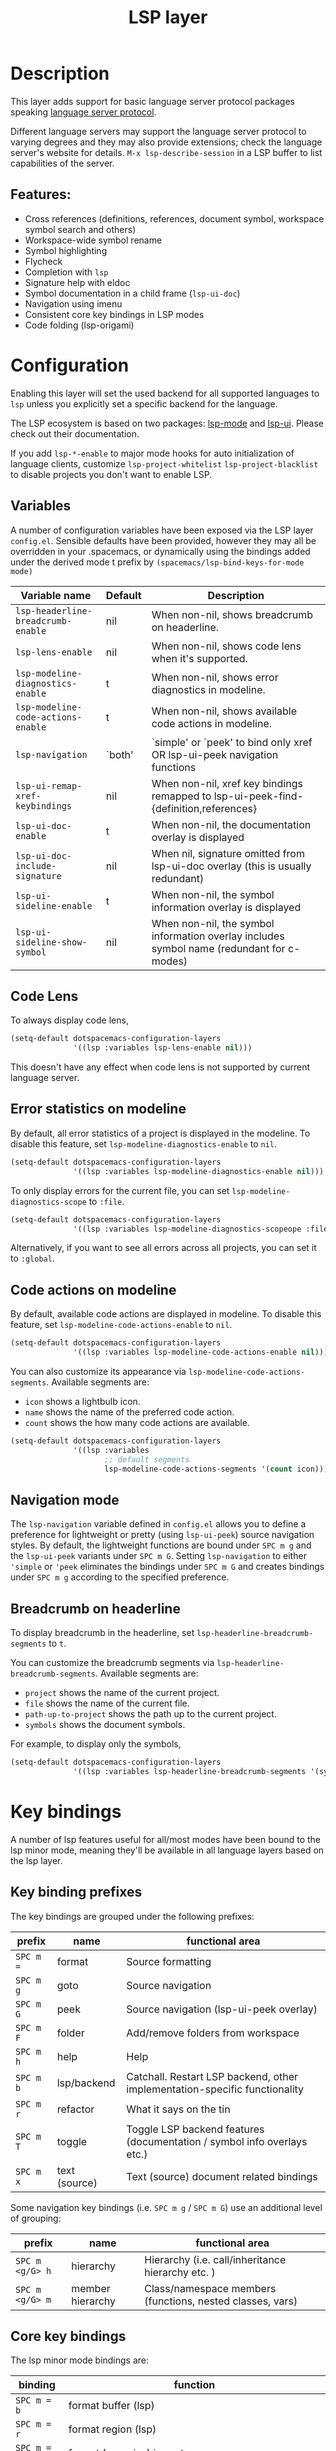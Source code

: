 #+TITLE: LSP layer

#+TAGS: layer|tool

* Table of Contents                     :TOC_5_gh:noexport:
- [[#description][Description]]
  - [[#features][Features:]]
- [[#configuration][Configuration]]
  - [[#variables][Variables]]
  - [[#code-lens][Code Lens]]
  - [[#error-statistics-on-modeline][Error statistics on modeline]]
  - [[#code-actions-on-modeline][Code actions on modeline]]
  - [[#navigation-mode][Navigation mode]]
  - [[#breadcrumb-on-headerline][Breadcrumb on headerline]]
- [[#key-bindings][Key bindings]]
  - [[#key-binding-prefixes][Key binding prefixes]]
  - [[#core-key-bindings][Core key bindings]]
  - [[#language-specific-key-binding-extensions][Language-specific key binding extensions]]
    - [[#spacemacslsp-define-extensions-layer-name-kind-request-optional-extra-parameters][~spacemacs/lsp-define-extensions layer-name kind request &optional extra-parameters~]]
    - [[#spacemacslsp-bind-extensions-for-mode][~spacemacs/lsp-bind-extensions-for-mode~]]
- [[#diagnostics][Diagnostics]]
- [[#references][References]]

* Description
This layer adds support for basic language server protocol packages speaking
[[https://microsoft.github.io/language-server-protocol/specification][language server protocol]].

Different language servers may support the language server protocol to varying degrees
and they may also provide extensions; check the language server's website for
details.
=M-x lsp-describe-session= in a LSP buffer to list capabilities of the server.

** Features:
- Cross references (definitions, references, document symbol, workspace symbol
  search and others)
- Workspace-wide symbol rename
- Symbol highlighting
- Flycheck
- Completion with =lsp=
- Signature help with eldoc
- Symbol documentation in a child frame (=lsp-ui-doc=)
- Navigation using imenu
- Consistent core key bindings in LSP modes
- Code folding (lsp-origami)

* Configuration
Enabling this layer will set the used backend for all supported languages to
=lsp= unless you explicitly set a specific backend for the language.

The LSP ecosystem is based on two packages: [[https://github.com/emacs-lsp/lsp-mode][lsp-mode]] and [[https://github.com/emacs-lsp/lsp-ui][lsp-ui]].
Please check out their documentation.

If you add =lsp-*-enable= to major mode hooks for auto initialization of
language clients, customize =lsp-project-whitelist= =lsp-project-blacklist= to
disable projects you don't want to enable LSP.

** Variables
A number of configuration variables have been exposed via the LSP layer =config.el=.
Sensible defaults have been provided, however they may all be overridden in your .spacemacs, or dynamically using the bindings added
under the derived mode t prefix by =(spacemacs/lsp-bind-keys-for-mode mode)=

| Variable name                      | Default | Description                                                                               |
|------------------------------------+---------+-------------------------------------------------------------------------------------------|
| =lsp-headerline-breadcrumb-enable= | nil     | When non-nil, shows breadcrumb on headerline.                                             |
| =lsp-lens-enable=                  | nil     | When non-nil, shows code lens when it's supported.                                        |
| =lsp-modeline-diagnostics-enable=  | t       | When non-nil, shows error diagnostics in modeline.                                        |
| =lsp-modeline-code-actions-enable= | t       | When non-nil, shows available code actions in modeline.                                   |
| =lsp-navigation=                   | `both'  | `simple' or `peek' to bind only xref OR lsp-ui-peek navigation functions                  |
| =lsp-ui-remap-xref-keybindings=    | nil     | When non-nil, xref key bindings remapped to lsp-ui-peek-find-{definition,references}      |
| =lsp-ui-doc-enable=                | t       | When non-nil, the documentation overlay is displayed                                      |
| =lsp-ui-doc-include-signature=     | nil     | When nil, signature omitted from lsp-ui-doc overlay (this is usually redundant)           |
| =lsp-ui-sideline-enable=           | t       | When non-nil, the symbol information overlay is displayed                                 |
| =lsp-ui-sideline-show-symbol=      | nil     | When non-nil, the symbol information overlay includes symbol name (redundant for c-modes) |

** Code Lens
To always display code lens,
#+BEGIN_SRC emacs-lisp
(setq-default dotspacemacs-configuration-layers
              '((lsp :variables lsp-lens-enable nil)))
#+END_SRC




This doesn't have any effect when code lens is not supported by current language server.

** Error statistics on modeline
By default, all error statistics of a project is displayed in the modeline.
To disable this feature, set =lsp-modeline-diagnostics-enable= to =nil=.

#+BEGIN_SRC emacs-lisp
(setq-default dotspacemacs-configuration-layers
              '((lsp :variables lsp-modeline-diagnostics-enable nil)))
#+END_SRC


To only display errors for the current file, you can set =lsp-modeline-diagnostics-scope= to =:file=.

#+BEGIN_SRC emacs-lisp
(setq-default dotspacemacs-configuration-layers
              '((lsp :variables lsp-modeline-diagnostics-scopeope :file)))
#+END_SRC



Alternatively, if you want to see all errors across all projects, you can set it to =:global=.

** Code actions on modeline
By default, available code actions are displayed in modeline. To disable this feature, set =lsp-modeline-code-actions-enable= to =nil=.

#+BEGIN_SRC emacs-lisp
(setq-default dotspacemacs-configuration-layers
              '((lsp :variables lsp-modeline-code-actions-enable nil)))
#+END_SRC


You can also customize its appearance via =lsp-modeline-code-actions-segments=. Available segments are:
- =icon= shows a lightbulb icon.
- =name= shows the name of the preferred code action.
- =count= shows the how many code actions are available.

#+BEGIN_SRC emacs-lisp
(setq-default dotspacemacs-configuration-layers
              '((lsp :variables
                     ;; default segments
                     lsp-modeline-code-actions-segments '(count icon))))
#+END_SRC


** Navigation mode
The ~lsp-navigation~ variable defined in =config.el= allows you to define a preference for lightweight or pretty
(using =lsp-ui-peek=) source navigation styles. By default, the lightweight functions are bound under ~SPC m g~
and the =lsp-ui-peek= variants under ~SPC m G~. Setting ~lsp-navigation~ to either ~'simple~ or ~'peek~ eliminates
the bindings under ~SPC m G~ and creates bindings under ~SPC m g~ according to the specified preference.

** Breadcrumb on headerline
To display breadcrumb in the headerline, set =lsp-headerline-breadcrumb-segments= to =t=.

You can customize the breadcrumb segments via =lsp-headerline-breadcrumb-segments=. Available segments are:
- =project= shows the name of the current project.
- =file= shows the name of the current file.
- =path-up-to-project= shows the path up to the current project.
- =symbols= shows the document symbols.

For example, to display only the symbols,
#+BEGIN_SRC emacs-lisp
(setq-default dotspacemacs-configuration-layers
              '((lsp :variables lsp-headerline-breadcrumb-segments '(symbols))))
#+END_SRC





* Key bindings
A number of lsp features useful for all/most modes have been bound to the lsp minor mode, meaning they'll be
available in all language layers based on the lsp layer.

** Key binding prefixes
The key bindings are grouped under the following prefixes:

| prefix    | name          | functional area                                                            |
|-----------+---------------+----------------------------------------------------------------------------|
| ~SPC m =~ | format        | Source formatting                                                          |
| ~SPC m g~ | goto          | Source navigation                                                          |
| ~SPC m G~ | peek          | Source navigation (lsp-ui-peek overlay)                                    |
| ~SPC m F~ | folder        | Add/remove folders from workspace                                          |
| ~SPC m h~ | help          | Help                                                                       |
| ~SPC m b~ | lsp/backend   | Catchall. Restart LSP backend, other implementation-specific functionality |
| ~SPC m r~ | refactor      | What it says on the tin                                                    |
| ~SPC m T~ | toggle        | Toggle LSP backend features (documentation / symbol info overlays etc.)    |
| ~SPC m x~ | text (source) | Text (source) document related bindings                                    |

Some navigation key bindings (i.e. ~SPC m g~ / ~SPC m G~) use an additional level of grouping:

| prefix          | name             | functional area                                           |
|-----------------+------------------+-----------------------------------------------------------|
| ~SPC m <g/G> h~ | hierarchy        | Hierarchy (i.e. call/inheritance hierarchy etc. )         |
| ~SPC m <g/G> m~ | member hierarchy | Class/namespace members (functions, nested classes, vars) |

** Core key bindings
The lsp minor mode bindings are:

| binding     | function                                                                         |
|-------------+----------------------------------------------------------------------------------|
| ~SPC m = b~ | format buffer (lsp)                                                              |
| ~SPC m = r~ | format region (lsp)                                                              |
| ~SPC m = o~ | format (organise) imports                                                        |
|-------------+----------------------------------------------------------------------------------|
| Note        | /The ~f~, ~r~ and ~s~ actions are placeholders for imminent ~lsp-mode~ features/ |
| ~SPC m a a~ | Execute code action                                                              |
| ~SPC m a f~ | Execute fix action                                                               |
| ~SPC m a r~ | Execute refactor action                                                          |
| ~SPC m a s~ | Execute source action                                                            |
|-------------+----------------------------------------------------------------------------------|
| ~SPC m g t~ | goto type-definition (lsp)                                                       |
| ~SPC m g k~ | goto viewport word (avy) (See Note 1)                                            |
| ~SPC m g K~ | goto viewport symbol (avy) (See Note 1)                                          |
| ~SPC m g e~ | browse flycheck errors (lsp-treemacs)                                            |
| ~SPC m g M~ | browse file symbols (lsp-ui-imenu)                                               |
|-------------+----------------------------------------------------------------------------------|
| Note        | /Replaced by the lsp-ui-peek equivalents when ~lsp-navigation~ == ='peek=/       |
| ~SPC m g i~ | find implementations (lsp)                                                       |
| ~SPC m g d~ | find definitions (xref/lsp)                                                      |
| ~SPC m g r~ | find references (xref/lsp)                                                       |
| ~SPC m g s~ | find symbol in project (helm-lsp)                                                |
| ~SPC m g S~ | find symbol in all projects (helm-lsp)                                           |
| ~SPC m g p~ | goto previous (xref-pop-marker-stack)                                            |
|-------------+----------------------------------------------------------------------------------|
| Note        | /Omitted when ~lsp-navigation~ == ='peek= or ='simple=/                          |
|             | /Bound under ~SPC m g~ rather than ~SPC m G~ when ~lsp-navigation~ == ='peek=/   |
| ~SPC m G i~ | find implementation (lsp-ui-peek)                                                |
| ~SPC m G d~ | find definitions (lsp-ui-peek)                                                   |
| ~SPC m G r~ | find references (lsp-ui-peek)                                                    |
| ~SPC m G s~ | find workspace symbol (lsp-ui-peek)                                              |
| ~SPC m G S~ | goto workspace symbol (lsp-treemacs-symbols)                                     |
| ~SPC m G p~ | goto previous (lsp-ui-peek stack - see Note 2)                                   |
| ~SPC m G n~ | goto next (lsp-ui-peek stack - see Note 2)                                       |
| ~SPC m G E~ | browse flycheck errors (lsp-ui)                                                  |
|-------------+----------------------------------------------------------------------------------|
| ~SPC m h h~ | describe thing at point                                                          |
|-------------+----------------------------------------------------------------------------------|
| ~SPC m b s~ | lsp-workspace-shutdown                                                           |
| ~SPC m b r~ | lsp-workspace-restart                                                            |
| ~SPC m b d~ | lsp-describe-session                                                             |
|-------------+----------------------------------------------------------------------------------|
| ~SPC m r r~ | rename                                                                           |
|-------------+----------------------------------------------------------------------------------|
| ~SPC m T d~ | toggle documentation overlay                                                     |
| ~SPC m T F~ | toggle documentation overlay function signature                                  |
| ~SPC m T s~ | toggle symbol info overlay                                                       |
| ~SPC m T S~ | toggle symbol info overlay symbol name                                           |
| ~SPC m T I~ | toggle symbol info overlay duplicates                                            |
| ~SPC m T l~ | toggle lenses                                                                    |
|-------------+----------------------------------------------------------------------------------|
| ~SPC m F r~ | Remove workspace folder                                                          |
| ~SPC m F a~ | Add workspace folder                                                             |
| ~SPC m F s~ | Switch workspace folder                                                          |
|-------------+----------------------------------------------------------------------------------|
| ~SPC m x h~ | Highlight all instances of symbol under point                                    |
| ~SPC m x l~ | Show code lenses                                                                 |
| ~SPC m x L~ | Hide code lenses                                                                 |

Note 1: Your language server may not distinguish between the word and symbol variants of this binding.
Note 2: There is a window local jump list dedicated to cross references.

** Language-specific key binding extensions
Some LSP server implementations provide extensions to the protocol, which can be leveraged using ~lsp-find-custom~
or ~lsp-ui-peek-find-custom~. A number of additional functions have been provided to facilitate wrapping these extensions
in a manner consistent with the ~lsp-navigation~ setting.

*** ~spacemacs/lsp-define-extensions layer-name kind request &optional extra-parameters~
Use this to define an extension to the lsp find functions. An example from the c-c++ layer:

#+BEGIN_SRC elisp
(spacemacs/lsp-define-extensions "c-c++" 'refs-address
                                 "textDocument/references"
                                 '(plist-put (lsp--text-document-position-params) :context '(:role 128)))
#+END_SRC

This defines the following interactive functions:
- ~c-c++/find-refs-address~
- ~c-c++/peek-refs-address~

*** ~spacemacs/lsp-bind-extensions-for-mode~
Use this to bind one or more extensions under ~SPC m g~ and/or ~SPC m G~, as dictated by the value of ~lsp-navigation~.
Using another example from the c-c++ layer:

#+BEGIN_SRC elisp
(spacemacs/lsp-bind-extensions-for-mode mode "c-c++"
                                        "&" 'refs-address
                                        "R" 'refs-read
                                        "W" 'refs-write
                                        "c" 'callers
                                        "C" 'callees
                                        "v" 'vars)
#+END_SRC

With ~lsp-navigation~ set to ~'both~ (the default), this is equivalent to:

#+BEGIN_SRC elisp
(spacemacs/set-leader-keys-for-major-mode mode
  "g&" 'c-c++/find-refs-address
  "gR" 'c-c++/find-refs-read
  "gW" 'c-c++/find-refs-write
  "gc" 'c-c++/find-callers
  "gC" 'c-c++/find-callees
  "gv" 'c-c++/find-vars
  "G&" 'c-c++/peek-refs-address
  "GR" 'c-c++/peek-refs-read
  "GW" 'c-c++/peek-refs-write
  "Gc" 'c-c++/peek-callers
  "GC" 'c-c++/peek-callees
  "Gv" 'c-c++/peek-vars)
#+END_SRC

whereas with ~lsp-navigation~ set to ~'peek~, this is equivalent to:

#+BEGIN_SRC elisp
(spacemacs/set-leader-keys-for-major-mode mode
  "g&" 'c-c++/peek-refs-address
  "gR" 'c-c++/peek-refs-read
  "gW" 'c-c++/peek-refs-write
  "gc" 'c-c++/peek-callers
  "gC" 'c-c++/peek-callees
  "gv" 'c-c++/peek-vars)
#+END_SRC

etc.

* Diagnostics
If some features do not work as expected, here is a common check list.
- =M-x lsp-describe-session= If the LSP workspace is initialized correctly
- =M-: xref-backend-functions= should be =(lsp--xref-backend)= for cross
  references
- =M-: completion-at-point-functions= should be =(lsp-completion-at-point)= for
  completion

* References
- [[https://github.com/emacs-lsp/lsp-mode][lsp-mode repo]]
- [[https://github.com/emacs-lsp/lsp-ui][lsp-ui repo]]

